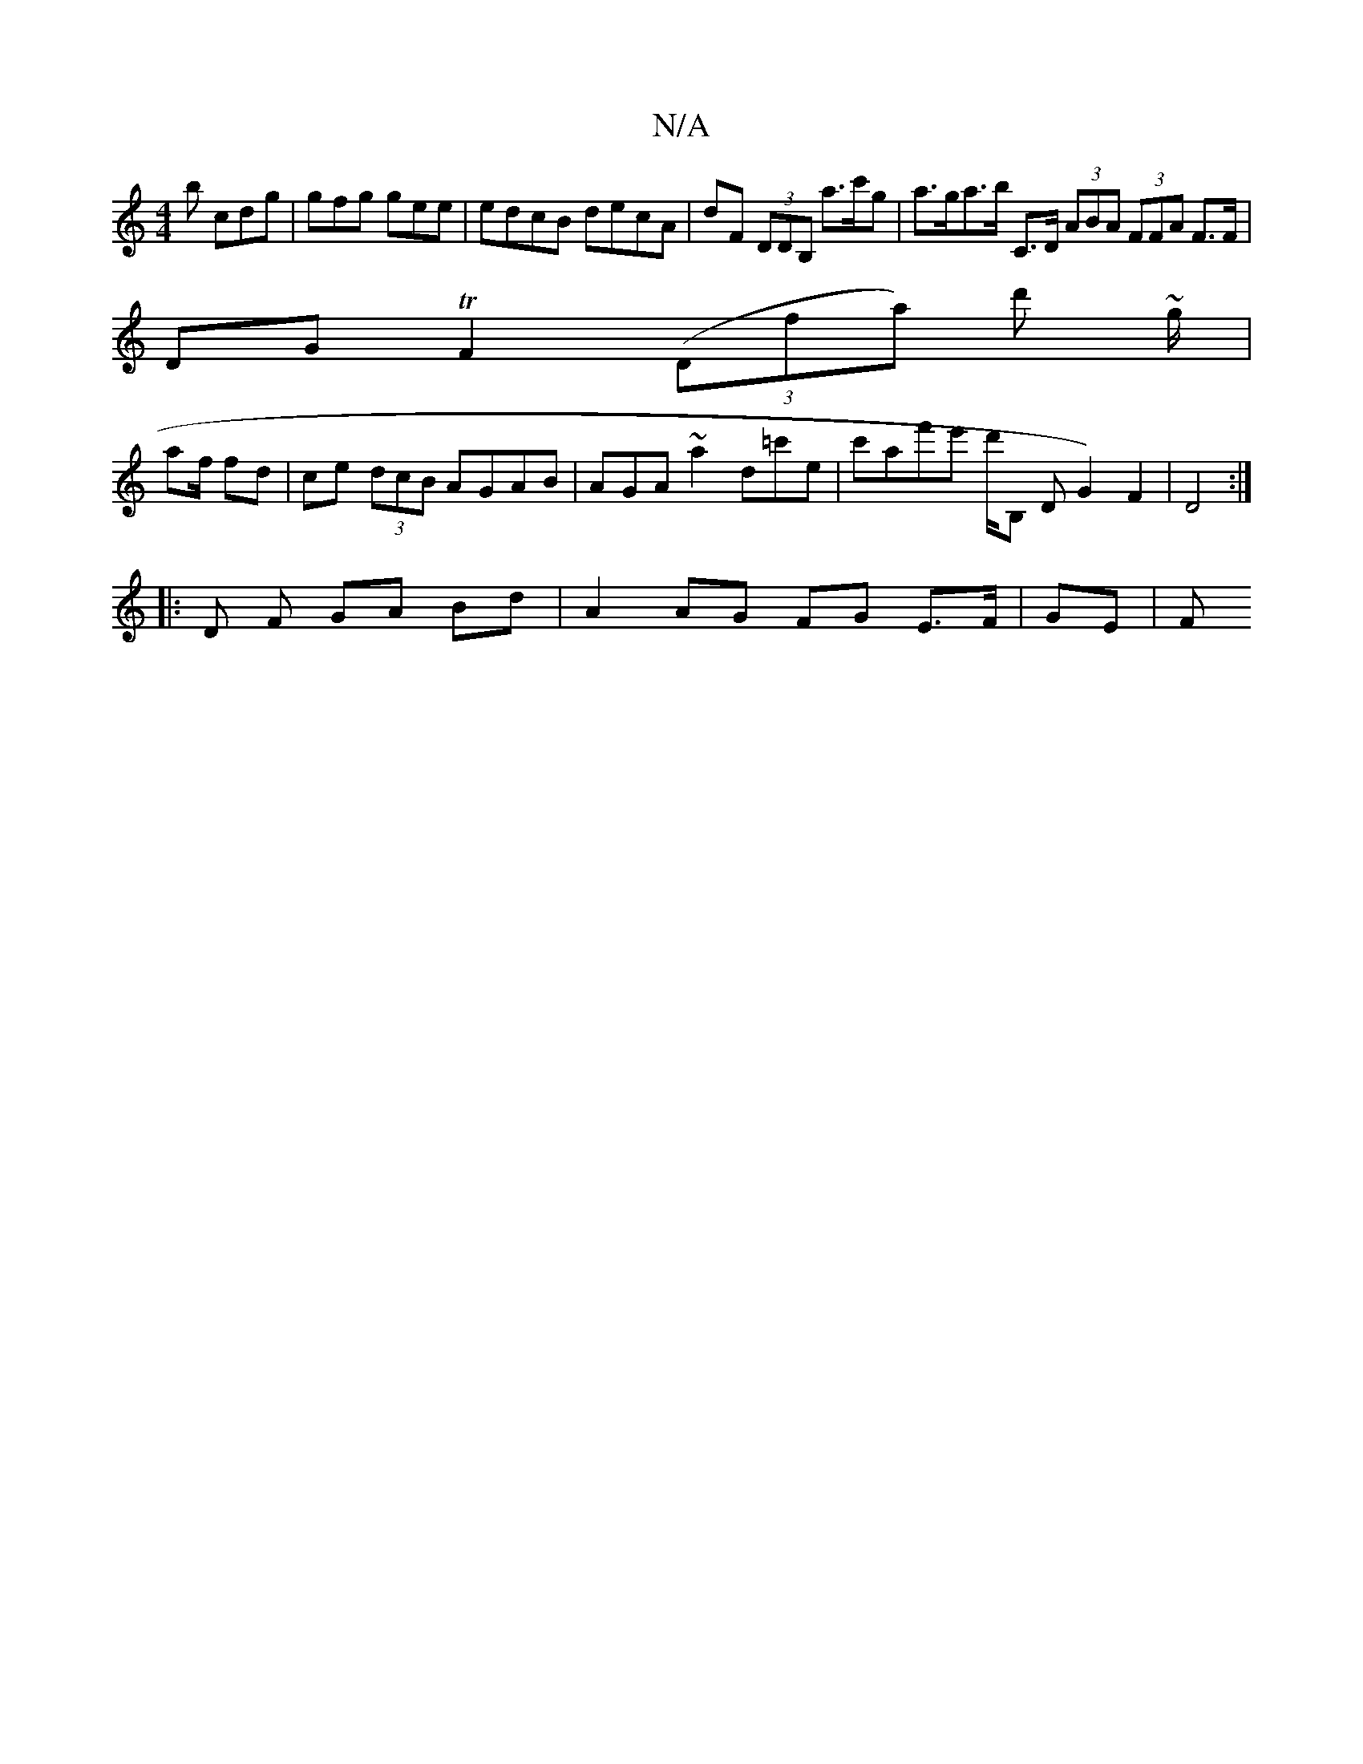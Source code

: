 X:1
T:N/A
M:4/4
R:N/A
K:Cmajor
b cdg | gfg gee | edcB decA | dF (3DDB, a>c'g | a>ga>b C>D (3ABA (3FFA F>F|
DG TF2 (3(Dfa) d' ~'3'/g/ |
af/ fd | ce (3dcB AGAB|AGA~a2 d=c'e|c'af'e' d'/2B, DG2) F2|D4:|
|: D F GA Bd | A2 AG FG E>F|GE|F